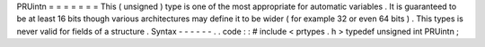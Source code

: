 PRUintn
=
=
=
=
=
=
=
This
(
unsigned
)
type
is
one
of
the
most
appropriate
for
automatic
variables
.
It
is
guaranteed
to
be
at
least
16
bits
though
various
architectures
may
define
it
to
be
wider
(
for
example
32
or
even
64
bits
)
.
This
types
is
never
valid
for
fields
of
a
structure
.
Syntax
-
-
-
-
-
-
.
.
code
:
:
#
include
<
prtypes
.
h
>
typedef
unsigned
int
PRUintn
;
